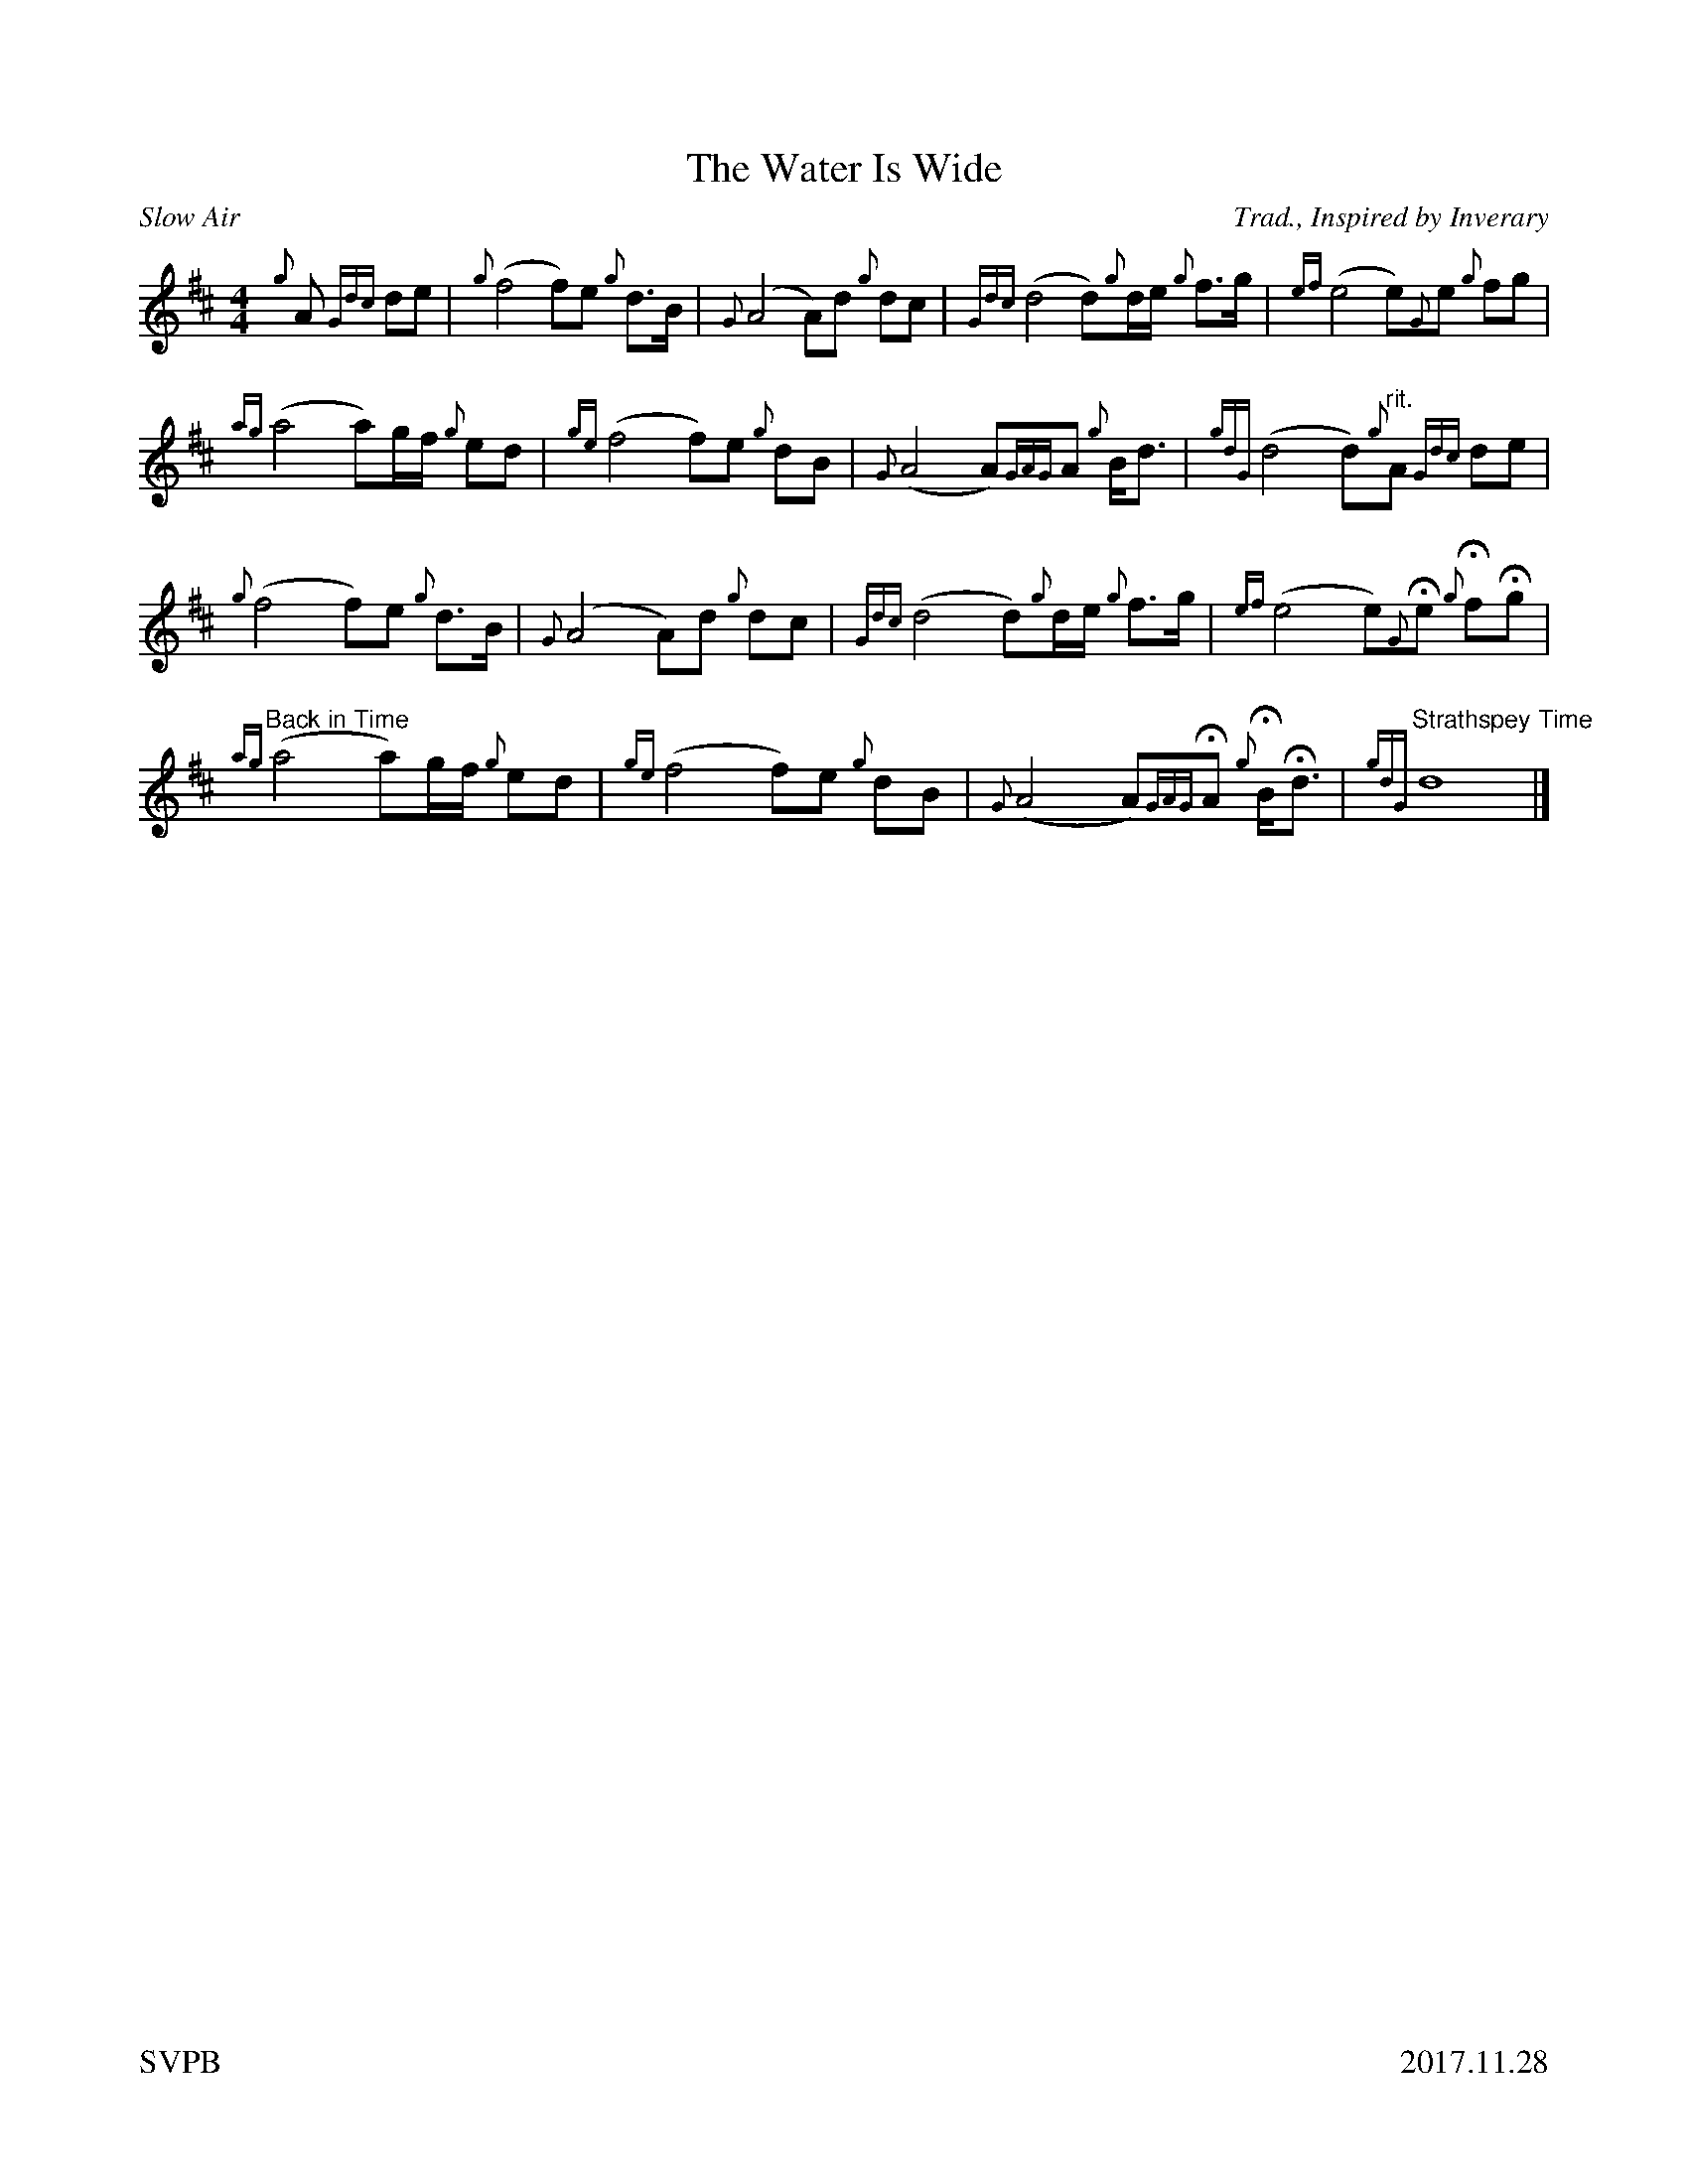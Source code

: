 %%titleformat T0, R-1 C1
%%footer "SVPB					2017.11.28"
%%straightflags false
%%flatbeams true
%%graceslurs false
X:1
T:The Water Is Wide
R:Slow Air
Z:Transcribed 18 January 2017 by Stephen Beitzel
Z:Updated 28 November, 2017 by Adam Blaine, abc setting
C:Trad., Inspired by Inverary
M:4/4
L:1/8
K:D
{g}A {Gdc}de | {g}(f4 f)e {g}d>B | {G}(A4 A)d {g}dc | {Gdc}(d4 d){g}d/2e/2 {g}f>g | {ef}(e4 e){G}e {g}fg |
{ag}(a4 a)g/2f/2 {g}ed | {ge}(f4 f)e {g}dB | {G}(A4 A){GAG}A {g}B<d | {gdG}(d4 d)"rit."{g}A {Gdc}de |
{g}(f4 f)e {g}d>B | {G}(A4 A)d {g}dc | {Gdc}(d4 d){g}d/2e/2 {g}f>g | {ef}(e4 e){G}He {g}HfHg |
"Back in Time"{ag}(a4 a)g/2f/2 {g}ed | {ge}(f4 f)e {g}dB | {G}(A4 A){GAG}HA {g}HB<Hd | "Strathspey Time" {gdG}d8 |]